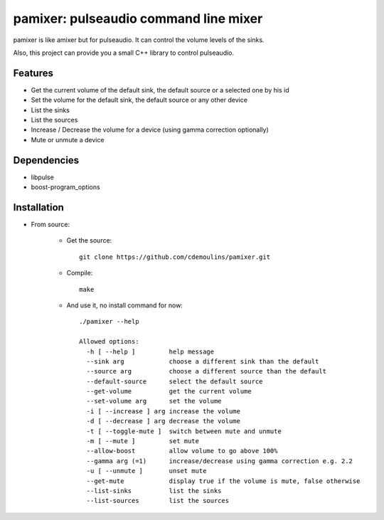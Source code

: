 ======================================
pamixer: pulseaudio command line mixer
======================================

pamixer is like amixer but for pulseaudio. It can control the volume levels of the sinks.

Also, this project can provide you a small C++ library to control pulseaudio.


Features
--------

* Get the current volume of the default sink, the default source or a selected one by his id
* Set the volume for the default sink, the default source or any other device
* List the sinks
* List the sources
* Increase / Decrease the volume for a device (using gamma correction optionally)
* Mute or unmute a device

Dependencies
------------

* libpulse
* boost-program_options

Installation
------------

* From source:

    * Get the source::

        git clone https://github.com/cdemoulins/pamixer.git

    * Compile::

        make

    * And use it, no install command for now::

        ./pamixer --help

        Allowed options:
          -h [ --help ]         help message
          --sink arg            choose a different sink than the default
          --source arg          choose a different source than the default
          --default-source      select the default source
          --get-volume          get the current volume
          --set-volume arg      set the volume
          -i [ --increase ] arg increase the volume
          -d [ --decrease ] arg decrease the volume
          -t [ --toggle-mute ]  switch between mute and unmute
          -m [ --mute ]         set mute
          --allow-boost         allow volume to go above 100%
          --gamma arg (=1)      increase/decrease using gamma correction e.g. 2.2
          -u [ --unmute ]       unset mute
          --get-mute            display true if the volume is mute, false otherwise
          --list-sinks          list the sinks
          --list-sources        list the sources
